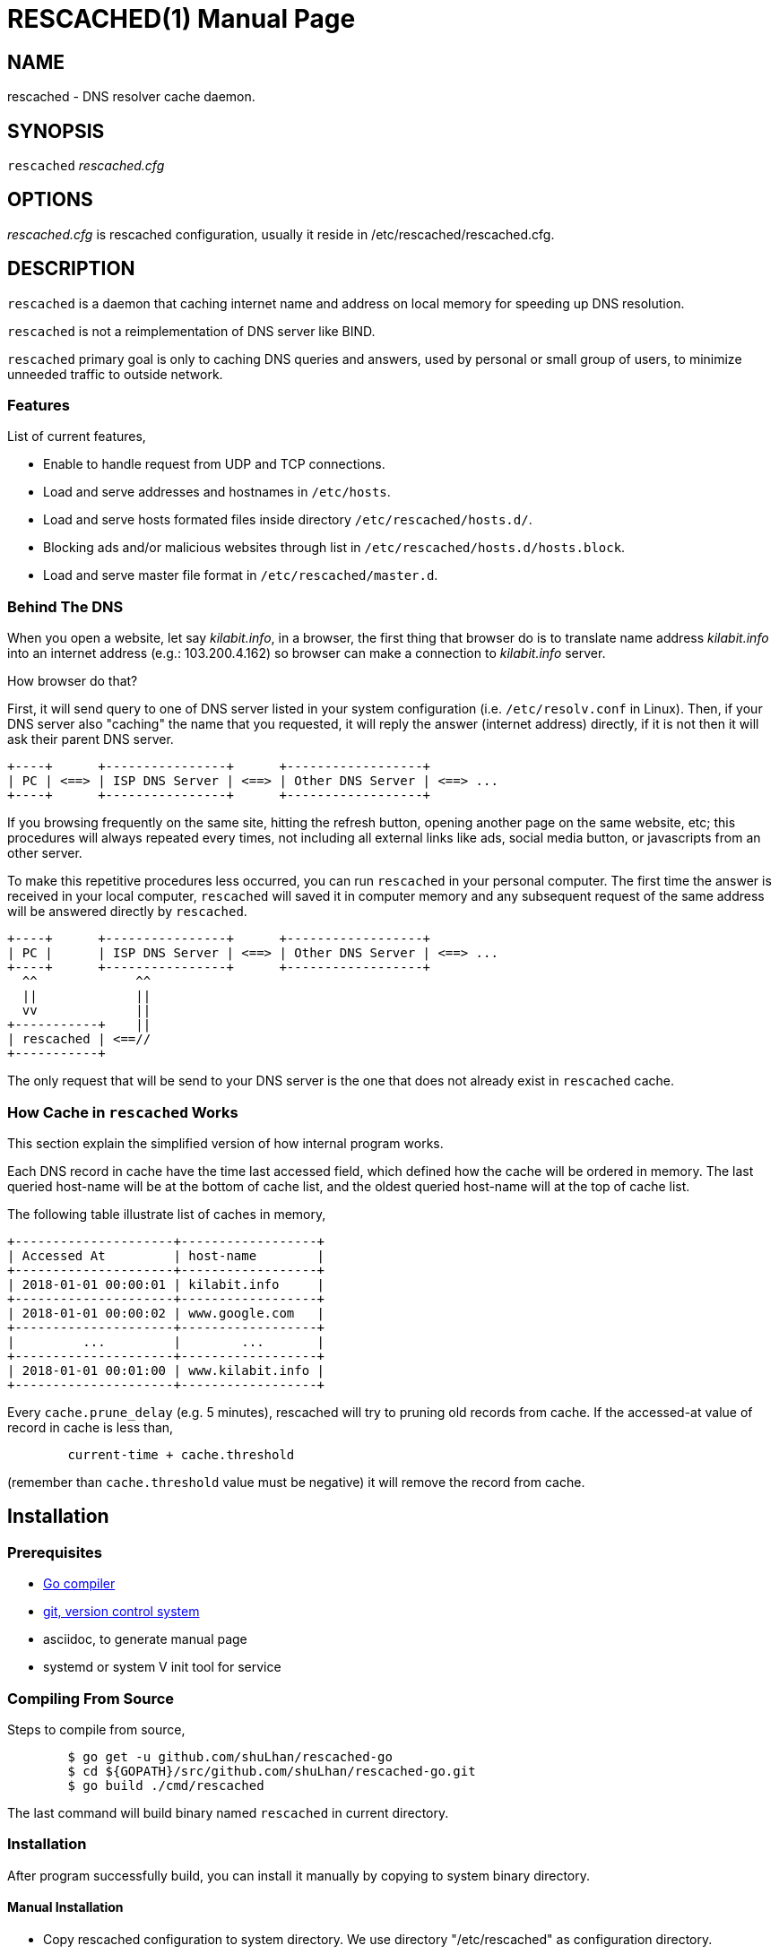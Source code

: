 RESCACHED(1)
============
:doctype: manpage
:man source: rescached
:man version: 2018.09.09
:man manual: rescached


== NAME

rescached - DNS resolver cache daemon.


== SYNOPSIS

+rescached+ 'rescached.cfg'


== OPTIONS

'rescached.cfg' is rescached configuration, usually it reside in
/etc/rescached/rescached.cfg.


== DESCRIPTION

+rescached+ is a daemon that caching internet name and address on local memory
for speeding up DNS resolution.

+rescached+ is not a reimplementation of DNS server like BIND.

+rescached+ primary goal is only to caching DNS queries and answers, used by
personal or small group of users, to minimize unneeded traffic to outside
network.


=== Features

List of current features,

- Enable to handle request from UDP and TCP connections.
- Load and serve addresses and hostnames in +/etc/hosts+.
- Load and serve hosts formated files inside directory
  +/etc/rescached/hosts.d/+.
- Blocking ads and/or malicious websites through list in
  +/etc/rescached/hosts.d/hosts.block+.
- Load and serve master file format in +/etc/rescached/master.d+.

=== Behind The DNS

When you open a website, let say 'kilabit.info', in a browser, the first thing
that browser do is to translate name address 'kilabit.info' into an internet
address (e.g.: 103.200.4.162) so browser can make a connection to
'kilabit.info' server.

How browser do that?

First, it will send query to one of DNS server listed in your system
configuration (i.e. +/etc/resolv.conf+ in Linux).
Then, if your DNS server also "caching" the name that you requested, it will
reply the answer (internet address) directly, if it is not then it will ask
their parent DNS server.

----
+----+      +----------------+      +------------------+
| PC | <==> | ISP DNS Server | <==> | Other DNS Server | <==> ...
+----+      +----------------+      +------------------+
----

If you browsing frequently on the same site, hitting the refresh button,
opening another page on the same website, etc; this procedures will always
repeated every times, not including all external links like ads, social media
button, or javascripts from an other server.

To make this repetitive procedures less occurred, you can run +rescached+ in
your personal computer.
The first time the answer is received in your local computer, +rescached+ will
saved it in computer memory and any subsequent request of the same address
will be answered directly by +rescached+.

----
+----+      +----------------+      +------------------+
| PC |      | ISP DNS Server | <==> | Other DNS Server | <==> ...
+----+      +----------------+      +------------------+
  ^^             ^^
  ||             ||
  vv             ||
+-----------+    ||
| rescached | <==//
+-----------+
----

The only request that will be send to your DNS server is the one that does not
already exist in +rescached+ cache.


=== How Cache in +rescached+ Works

This section explain the simplified version of how internal program works.

Each DNS record in cache have the time last accessed field, which defined how
the cache will be ordered in memory.
The last queried host-name will be at the bottom of cache list, and the oldest
queried host-name will at the top of cache list.

The following table illustrate list of caches in memory,

----
+---------------------+------------------+
| Accessed At         | host-name        |
+---------------------+------------------+
| 2018-01-01 00:00:01 | kilabit.info     |
+---------------------+------------------+
| 2018-01-01 00:00:02 | www.google.com   |
+---------------------+------------------+
|         ...         |        ...       |
+---------------------+------------------+
| 2018-01-01 00:01:00 | www.kilabit.info |
+---------------------+------------------+
----

Every +cache.prune_delay+ (e.g. 5 minutes), rescached will try to pruning old
records from cache.
If the accessed-at value of record in cache is less than,

----
	current-time + cache.threshold
----

(remember than +cache.threshold+ value must be negative) it will remove the
record from cache.


== Installation

=== Prerequisites

* https://golang.org[Go compiler]
* https://git-scm.com[git, version control system]
* asciidoc, to generate manual page
* systemd or system V init tool for service

=== Compiling From Source

Steps to compile from source,

----
	$ go get -u github.com/shuLhan/rescached-go
	$ cd ${GOPATH}/src/github.com/shuLhan/rescached-go.git
	$ go build ./cmd/rescached
----

The last command will build binary named +rescached+ in current directory.

=== Installation

After program successfully build, you can install it manually by copying to
system binary directory.

==== Manual Installation

* Copy rescached configuration to system directory.
We use directory "/etc/rescached" as configuration directory.
+
	$ sudo mkdir -p /etc/rescached
	$ sudo cp cmd/rescached/rescached.cfg /etc/rescached

* Copy rescached program to your system path.
+
	$ sudo cp cmd/rescached/rescached /usr/bin

* Create system startup script.
+
If you want your program running each time the system is starting up you can
create a system startup script (or system service).
You can see an example for +init.d+ startup script in file
+scripts/rescached.run+ and for +systemd+ service in
+scripts/rescached.service+.
+
This step is really different between each system, consult your distribution
wiki, forum, or mailing-list on how to create system startup script.

==== Post Installation Configuration

* Set your parent DNS server.
+
Edit rescached configuration, +/etc/rescached/rescached.cfg+, change the value
of +server.parent+ based on your preferred DNS server.

* Set the cache prune delay and threshold
+
Edit rescached configuration, +/etc/rescached/rescached.cfg+, change the value
of +cache.prune_delay+ and/or +cache.threshold+ to match your needs.

* Set your system DNS server to point to rescached.
+
In UNIX system,
+
	$ sudo mv /etc/resolv.conf /etc/resolv.conf.org
	$ sudo echo "nameserver 127.0.0.1" > /etc/resolv.conf

* If you use +systemd+, run +rescached+ service by invoking,
+
	$ sudo systemctl start rescached.service
+
and if you want +rescached+ service to run when system startup, enable it by
invoking,
+
	$ sudo systemctl enable rescached.service


== CONFIGURATION

All rescached configuration located in file +/etc/rescached/rescached.cfg+.
See manual page of *rescached.cfg*(5) for more information.


== EXIT STATUS

Upon success, +rescached+ will return 0, or 1 otherwise.


== FILES

'/etc/rescached/rescached.cfg'::

The +rescached+ main configuration.
This configuration will be read when program started.

'/usr/share/rescached/LICENSE'::

License file for this software.

'/var/run/rescached.pid'::

File where process ID of rescached will be saved when running.


== NOTES

This program developed with references to,

'RFC1034':: Domain Names - Concepts and Facilities.
'RFC1035':: Domain Names - Implementation and Specification.
'RFC1886':: DNS Extensions to support IP version 6.
'RFC2782':: A DNS RR for specifying the location of services (DNS SRV)

== BUGS

+rescached+ only know specific DNS record type,
[horizontal]
A:: A host address in IPv4
NS:: An authoritative name server
CNAME:: A canonical name for an alias
SOA::  Start of [a zone of] authority record
MB:: Mail box
MG:: Mail group
NULL:: Placeholders for experimental extensions
WKS:: Record to describe well-known services supported by a host
PTR:: Pointer to a canonical name.
HINFO:: Host information
MINFO:: Mail information
MX:: Mail exchange
TXT:: Text record
AAAA:: A host address in IPv6
SRV:: Service locator
OPT:: This is a "pseudo DNS record type" needed to support EDNS

+rescached+ only run and tested in Linux system.
Technically, if it can compiled, it will run in any operating system.

For request of features and/or bugs report please submitted through web at
https://github.com/shuLhan/rescached-go/issues.


== AUTHOR

+rescached+ is developed by Shulhan (ms@kilabit.info).


== LICENSE

Copyright 2018, M. Shulhan (ms@kilabit.info).
All rights reserved.

Use of this source code is governed by a BSD-style license that can be found
in the LICENSE file.


== LINKS

Source code repository: https://github.com/shuLhan/rescached-go


== SEE ALSO

*rescached.cfg*(5)
